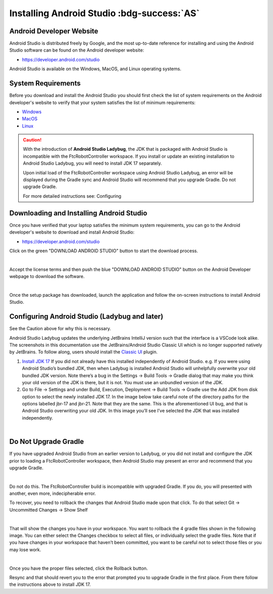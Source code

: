 Installing Android Studio :bdg-success:`AS`
===========================================

Android Developer Website
~~~~~~~~~~~~~~~~~~~~~~~~~

Android Studio is distributed freely by Google, and the most up-to-date
reference for installing and using the Android Studio software can be
found on the Android developer website:

*  https://developer.android.com/studio

Android Studio is available on the Windows, MacOS, and Linux operating
systems.

System Requirements
~~~~~~~~~~~~~~~~~~~

Before you download and install the Android Studio you should first
check the list of system requirements on the Android developer's website
to verify that your system satisfies the list of minimum requirements:

*  `Windows <https://developer.android.com/codelabs/basic-android-kotlin-compose-install-android-studio#1>`__
*  `MacOS <https://developer.android.com/codelabs/basic-android-kotlin-compose-install-android-studio#3>`__
*  `Linux <https://developer.android.com/codelabs/basic-android-kotlin-compose-install-android-studio#5>`__


.. caution:: 

   With the introduction of **Android Studio Ladybug**, the JDK that is packaged with
   Android Studio is incompatible with the FtcRobotController workspace.  If you install
   or update an existing installation to Android Studio Ladybug, you will need to install
   JDK 17 separately.

   Upon initial load of the FtcRobotController workspace using Android Studio Ladybug, 
   an error will be displayed during the Gradle sync and Android Studio will recommend that
   you upgrade Gradle.  Do not upgrade Gradle.

   For more detailed instructions see: Configuring



Downloading and Installing Android Studio
~~~~~~~~~~~~~~~~~~~~~~~~~~~~~~~~~~~~~~~~~

Once you have verified that your laptop satisfies the minimum system
requirements, you can go to the Android developer's website to download
and install Android Studio:

*  https://developer.android.com/studio

Click on the green "DOWNLOAD ANDROID STUDIO" button to start the
download process.

.. image:: images/DownloadAndroidStudio.jpg
   :align: center

|

Accept the license terms and then push the blue "DOWNLOAD ANDROID
STUDIO" button on the Android Developer webpage to download the
software.

.. image:: images/AndroidStudioWelcomeSetup.jpg
   :align: center

|

Once the setup package has downloaded, launch the application and follow
the on-screen instructions to install Android Studio.


Configuring Android Studio (Ladybug and later)
~~~~~~~~~~~~~~~~~~~~~~~~~~~~~~~~~~~~~~~~~~~~~~

See the Caution above for why this is necessary.

Android Studio Ladybug updates the underlying JetBrains IntelliJ version such that 
the interface is a VSCode look alike.  The screenshots in this documentation use the
JetBrains/Android Studio Classic UI which is no longer supported natively by JetBrains.
To follow along, users should install the `Classic UI <https://plugins.jetbrains.com/plugin/24468-classic-ui>`__ plugin.

#. `Install JDK 17 <https://www.oracle.com/java/technologies/javase/jdk17-archive-downloads.html>`__
   If you did not already have this installed independently of Android Studio. 
   e.g. If you were using Android Studio’s bundled JDK, then when Ladybug is installed Android Studio 
   will unhelpfully overwrite your old bundled JDK version. Note there’s a bug in the Settings → Build Tools → Gradle dialog 
   that may make you think your old version of the JDK is there, but it is not. You must use an unbundled version of the JDK.

#. Go to File -> Settings and under Build, Execution, Deployment -> Build Tools -> Gradle use the Add JDK from disk option 
   to select the newly installed JDK 17. In the image below take careful note of the directory paths 
   for the options labelled jbr-17 and jbr-21. Note that they are the same. This is the aforementioned UI bug, 
   and that is Android Studio overwriting your old JDK. In this image you’ll see I’ve selected the JDK that 
   was installed independently.

.. image:: images/AndroidStudioSelectJdk.png
   :align: center

|

Do Not Upgrade Gradle
~~~~~~~~~~~~~~~~~~~~~

If you have upgraded Android Studio from an earlier version to Ladybug, or you did not install and
configure the JDK prior to loading a FtcRobotController workspace, then Android Studio may present an 
error and recommend that you upgrade Gradle.

.. image:: images/AndroidStudioUpgradeGradle.png
   :align: center

|

Do not do this.  The FtcRobotController build is incompatible with upgraded Gradle.  If you do, you
will presented with another, even more, indecipherable error.

To recover, you need to rollback the changes that Android Studio made upon that click.
To do that select Git -> Uncommitted Changes -> Show Shelf

.. image:: images/AndroidStudioRecoverUpgrade.png
   :align: center

|

That will show the changes you have in your workspace. You want to rollback the 4 gradle files shown in the 
following image. You can either select the Changes checkbox to select all files, or individually select the 
gradle files. Note that if you have changes in your workspace that haven’t been committed, you want to be 
careful not to select those files or you may lose work.

.. image:: images/AndroidStudioRollback.png
   :align: center

|

Once you have the proper files selected, click the Rollback button.

Resync and that should revert you to the error that prompted you to upgrade Gradle in the first place. 
From there follow the instructions above to install JDK 17.




